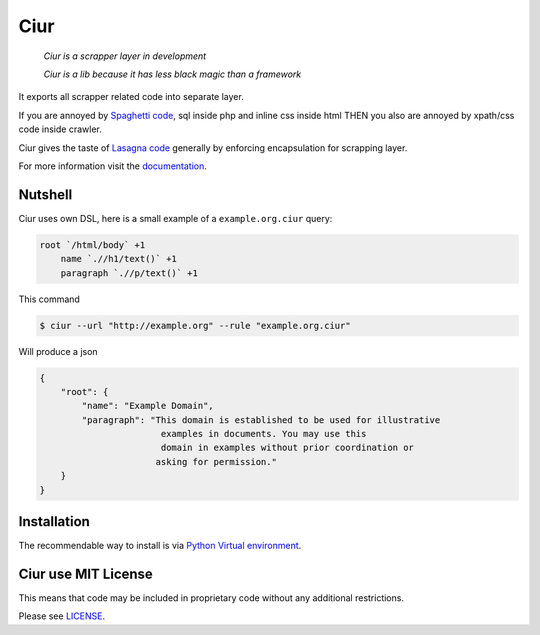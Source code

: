 ====
Ciur
====

.. image:: ./docs/images/wooden-sieve-old-ancient-isolated-white-background.jpg
   :target: https://bitbucket.org/ada/python-ciur
   :alt: Ciur

..

    *Ciur is a scrapper layer in development*

    *Ciur is a lib because it has less black magic than a framework*


It exports all scrapper related code into separate layer.

If you are annoyed by
`Spaghetti code <https://en.wikipedia.org/wiki/Spaghetti_code>`_,
sql inside php and inline css inside html
THEN you also are annoyed by xpath/css code inside crawler.

Ciur gives the taste of `Lasagna code <http://c2.com/cgi/wiki?LasagnaCode>`_
generally by enforcing encapsulation for scrapping layer.

For more information visit the
`documentation <https://readthedocs.org/projects/python-ciur/>`_.


Nutshell
========

Ciur uses own DSL, here is a small example of a ``example.org.ciur`` query:

.. code-block:: yaml

    root `/html/body` +1
        name `.//h1/text()` +1
        paragraph `.//p/text()` +1

This command

.. code-block :: bash

    $ ciur --url "http://example.org" --rule "example.org.ciur"

Will produce a json

.. code-block :: json

    {
        "root": {
            "name": "Example Domain",
            "paragraph": "This domain is established to be used for illustrative
                           examples in documents. You may use this
                           domain in examples without prior coordination or
                          asking for permission."
        }
    }

Installation
============

The recommendable way to install is via
`Python Virtual environment <docs/python_virtual_environment.rst>`_.

Ciur use MIT License
====================
This means that code may be included in proprietary code without any additional restrictions.

Please see `LICENSE <./LICENSE>`_.
